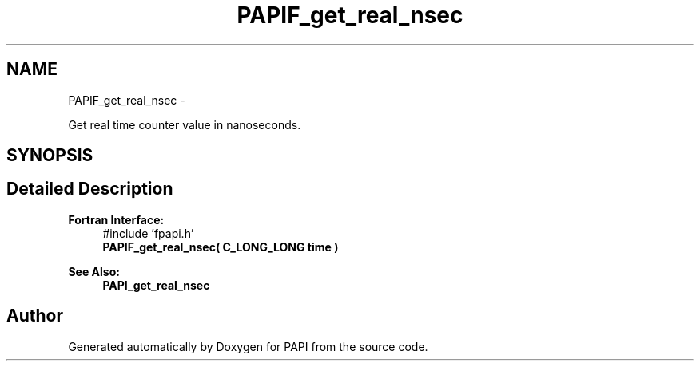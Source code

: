 .TH "PAPIF_get_real_nsec" 3 "Mon Mar 2 2015" "Version 5.4.1.0" "PAPI" \" -*- nroff -*-
.ad l
.nh
.SH NAME
PAPIF_get_real_nsec \- 
.PP
Get real time counter value in nanoseconds\&.  

.SH SYNOPSIS
.br
.PP
.SH "Detailed Description"
.PP 

.PP
\fBFortran Interface:\fP
.RS 4
#include 'fpapi\&.h' 
.br
 \fBPAPIF_get_real_nsec( C_LONG_LONG time )\fP
.RE
.PP
\fBSee Also:\fP
.RS 4
\fBPAPI_get_real_nsec\fP 
.RE
.PP


.SH "Author"
.PP 
Generated automatically by Doxygen for PAPI from the source code\&.
